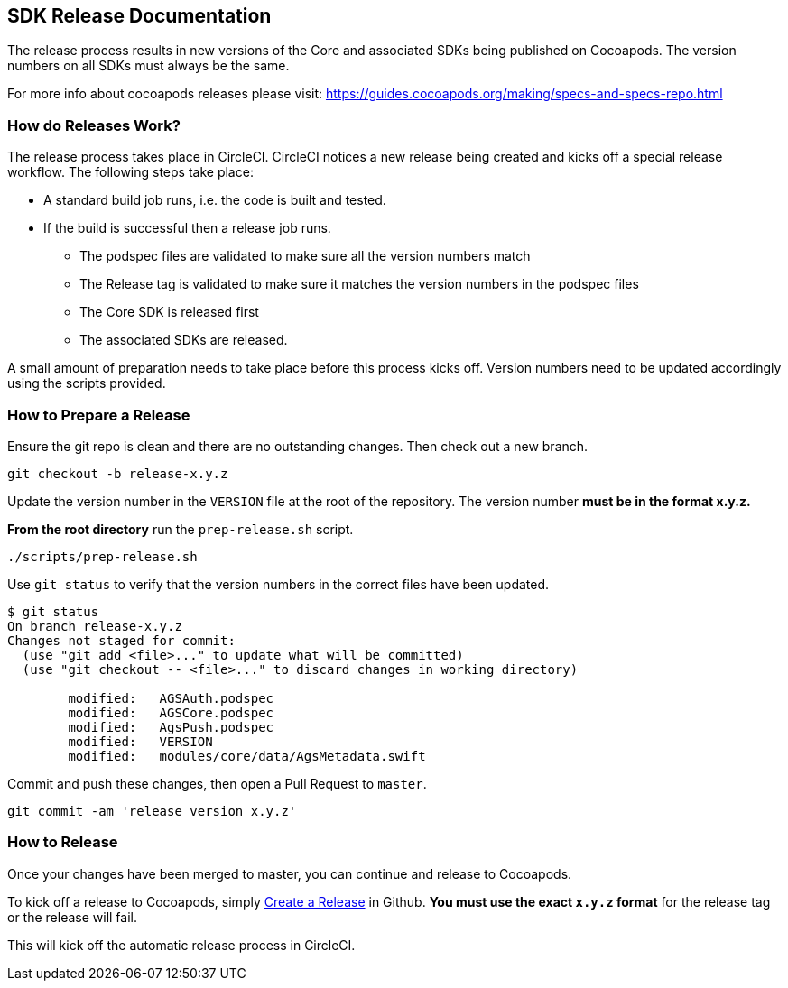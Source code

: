 == SDK Release Documentation

The release process results in new versions of the Core and associated SDKs being published on Cocoapods. The version numbers on all SDKs must always be the same.

For more info about cocoapods releases please visit:
https://guides.cocoapods.org/making/specs-and-specs-repo.html

=== How do Releases Work?

The release process takes place in CircleCI. CircleCI notices a new release being created and kicks off a special release workflow. The following steps take place:

* A standard build job runs, i.e. the code is built and tested.
* If the build is successful then a release job runs.
  ** The podspec files are validated to make sure all the version numbers match
  ** The Release tag is validated to make sure it matches the version numbers in the podspec files
  ** The Core SDK is released first
  ** The associated SDKs are released.

A small amount of preparation needs to take place before this process kicks off. Version numbers need to be updated accordingly using the scripts provided.

=== How to Prepare a Release

Ensure the git repo is clean and there are no outstanding changes. Then check out a new branch.

[source, bash]
--
git checkout -b release-x.y.z
--

Update the version number in the `VERSION` file at the root of the repository. The version number **must be in the format x.y.z.**

**From the root directory** run the `prep-release.sh` script.

[source, bash]
--
./scripts/prep-release.sh
--

Use `git status` to verify that the version numbers in the correct files have been updated.

[source, bash]
--
$ git status
On branch release-x.y.z
Changes not staged for commit:
  (use "git add <file>..." to update what will be committed)
  (use "git checkout -- <file>..." to discard changes in working directory)

        modified:   AGSAuth.podspec
        modified:   AGSCore.podspec
        modified:   AgsPush.podspec
        modified:   VERSION
        modified:   modules/core/data/AgsMetadata.swift
--

Commit and push these changes, then open a Pull Request to `master`.

[source, bash]
--
git commit -am 'release version x.y.z'
--

=== How to Release

Once your changes have been merged to master, you can continue and release to Cocoapods.

To kick off a release to Cocoapods, simply link:https://help.github.com/articles/creating-releases/[Create a Release] in Github. **You must use the exact `x.y.z` format** for the release tag or the release will fail.

This will kick off the automatic release process in CircleCI.